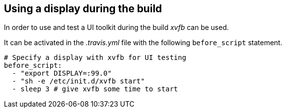 == Using a display during the build

In order to use and test a UI toolkit during the build _xvfb_ can be used.

It can be activated in the _.travis.yml_ file with the following `before_script` statement.

[source, yml]
----
# Specify a display with xvfb for UI testing
before_script:
  - "export DISPLAY=:99.0"
  - "sh -e /etc/init.d/xvfb start"
  - sleep 3 # give xvfb some time to start
----


